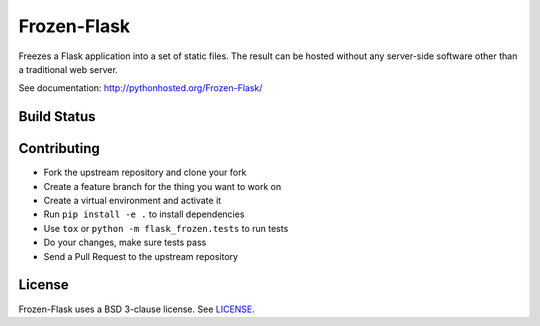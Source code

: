 Frozen-Flask
============

.. image:: https://img.shields.io/pypi/v/Frozen-Flask.svg?maxAge=2592000
   :target: https://pypi.python.org/pypi/Frozen-Flask

Freezes a Flask application into a set of static files. The result can be hosted
without any server-side software other than a traditional web server.

See documentation: http://pythonhosted.org/Frozen-Flask/

Build Status
------------

.. image:: https://img.shields.io/travis/Frozen-Flask/Frozen-Flask.svg?maxAge=2592000
   :target: https://travis-ci.org/Frozen-Flask/Frozen-Flask

Contributing
------------

* Fork the upstream repository and clone your fork
* Create a feature branch for the thing you want to work on
* Create a virtual environment and activate it
* Run ``pip install -e .`` to install dependencies
* Use ``tox`` or ``python -m flask_frozen.tests`` to run tests
* Do your changes, make sure tests pass
* Send a Pull Request to the upstream repository

License
-------

Frozen-Flask uses a BSD 3-clause license. See LICENSE_.

.. _LICENSE: LICENSE
